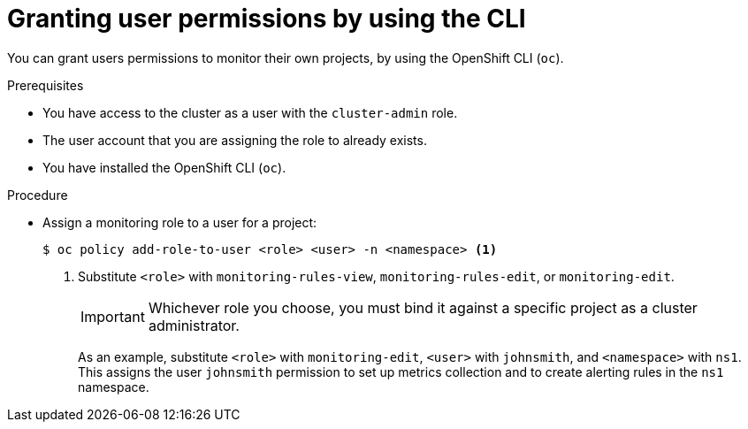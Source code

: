 // Module included in the following assemblies:
//
// * monitoring/enabling-monitoring-for-user-defined-projects.adoc

[id="granting-user-permissions-using-the-cli_{context}"]
= Granting user permissions by using the CLI

[role="_abstract"]
You can grant users permissions to monitor their own projects, by using the OpenShift CLI (`oc`).

.Prerequisites

* You have access to the cluster as a user with the `cluster-admin` role.
* The user account that you are assigning the role to already exists.
* You have installed the OpenShift CLI (`oc`).

.Procedure

* Assign a monitoring role to a user for a project:
+
[source,terminal]
----
$ oc policy add-role-to-user <role> <user> -n <namespace> <1>
----
<1> Substitute `<role>` with `monitoring-rules-view`, `monitoring-rules-edit`, or `monitoring-edit`.
+
[IMPORTANT]
====
Whichever role you choose, you must bind it against a specific project as a cluster administrator.
====
+
As an example, substitute `<role>` with `monitoring-edit`, `<user>` with `johnsmith`, and `<namespace>` with `ns1`. This assigns the user `johnsmith` permission to set up metrics collection and to create alerting rules in the `ns1` namespace.
